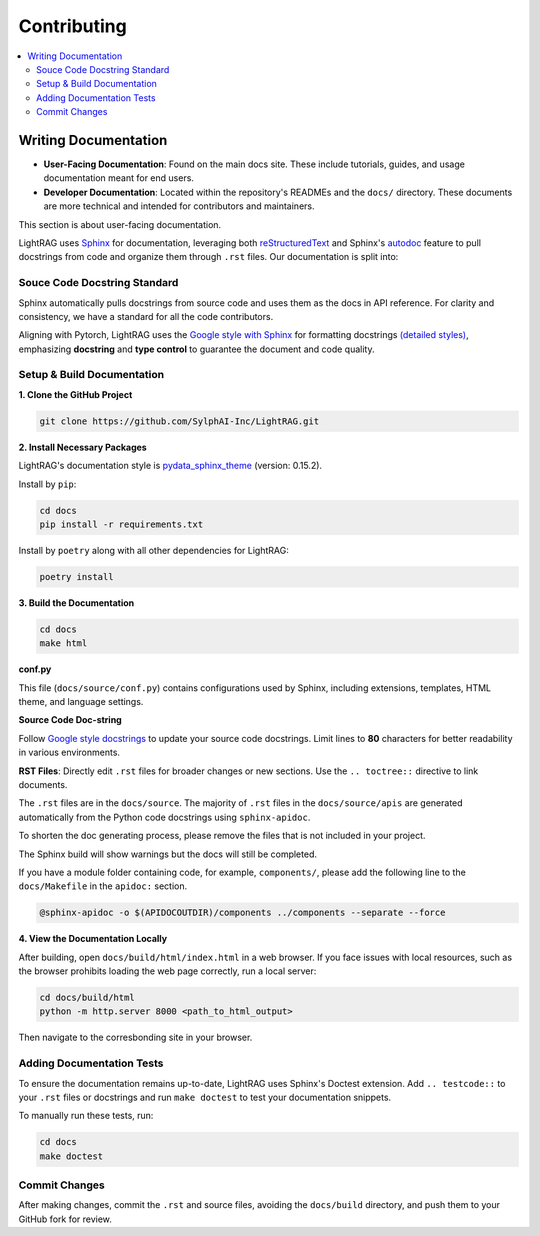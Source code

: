 Contributing
===============================================

.. contents::
   :local:
   :depth: 2

.. _Writing documentation:

Writing Documentation
---------------------------

- **User-Facing Documentation**: Found on the main docs site. These include tutorials, guides, and usage documentation meant for end users.
- **Developer Documentation**: Located within the repository's READMEs and the ``docs/`` directory. These documents are more technical and intended for contributors and maintainers.

This section is about user-facing documentation.

LightRAG uses `Sphinx <https://www.sphinx-doc.org/en/master/>`_ for documentation, leveraging both `reStructuredText <https://www.sphinx-doc.org/en/master/usage/restructuredtext/basics.html>`_ and Sphinx's `autodoc <https://www.sphinx-doc.org/en/master/usage/extensions/autodoc.html>`_ feature to pull docstrings from code and organize them through ``.rst`` files. Our documentation is split into:

Souce Code Docstring Standard
~~~~~~~~~~~~~~~~~~~~~~~~~~~~~~~~~~~~~~~~~~~~~~~~~~
Sphinx automatically pulls docstrings from source code and uses them as the docs in API reference. For clarity and consistency, we have a standard for all the code contributors.

Aligning with Pytorch, LightRAG uses the `Google style with Sphinx <https://www.sphinx-doc.org/en/master/usage/extensions/example_google.html>`_ for formatting docstrings `(detailed styles) <https://google.github.io/styleguide/pyguide.html>`_, emphasizing **docstring** and **type control** to guarantee the document and code quality.


Setup & Build Documentation
~~~~~~~~~~~~~~~~~~~~~~~~~~~~~~~~~~~~~~~~~~~~~~~~~~

**1. Clone the GitHub Project**

.. code-block:: bash

    git clone https://github.com/SylphAI-Inc/LightRAG.git

**2. Install Necessary Packages**

LightRAG's documentation style is `pydata_sphinx_theme <https://pydata-sphinx-theme.readthedocs.io/en/stable/>`_ (version: 0.15.2).

Install by ``pip``:

.. code-block:: bash

    cd docs
    pip install -r requirements.txt 

Install by ``poetry`` along with all other dependencies for LightRAG:

.. code-block:: bash

    poetry install

**3. Build the Documentation**

.. code-block:: bash

    cd docs
    make html


**conf.py**

This file (``docs/source/conf.py``) contains configurations used by Sphinx, including extensions, templates, HTML theme, and language settings.

**Source Code Doc-string** 

Follow `Google style docstrings <https://www.sphinx-doc.org/en/master/usage/extensions/example_google.html>`_ to update your source code docstrings. Limit lines to **80** characters for better readability in various environments. 

**RST Files**: Directly edit ``.rst`` files for broader changes or new sections. Use the ``.. toctree::`` directive to link documents.

The ``.rst`` files are in the ``docs/source``. The majority of ``.rst`` files in the ``docs/source/apis`` are generated automatically from the Python code docstrings using ``sphinx-apidoc``.

To shorten the doc generating process, please remove the files that is not included in your project.

The Sphinx build will show warnings but the docs will still be completed.

If you have a module folder containing code, for example, ``components/``, please add the following line to the ``docs/Makefile`` in the ``apidoc:`` section.

.. code-block:: bash
    
    @sphinx-apidoc -o $(APIDOCOUTDIR)/components ../components --separate --force


**4. View the Documentation Locally**

After building, open ``docs/build/html/index.html`` in a web browser. If you face issues with local resources, such as the browser prohibits loading the web page correctly, run a local server:

.. code-block:: bash

    cd docs/build/html
    python -m http.server 8000 <path_to_html_output>

Then navigate to the corresbonding site in your browser.



Adding Documentation Tests
~~~~~~~~~~~~~~~~~~~~~~~~~~~~~

To ensure the documentation remains up-to-date, LightRAG uses Sphinx's Doctest extension. Add ``.. testcode::`` to your ``.rst`` files or docstrings and run ``make doctest`` to test your documentation snippets.

To manually run these tests, run:

.. code-block:: bash

    cd docs
    make doctest



Commit Changes
~~~~~~~~~~~~~~~~~~~~~~~~~

After making changes, commit the ``.rst`` and source files, avoiding the ``docs/build`` directory, and push them to your GitHub fork for review.

